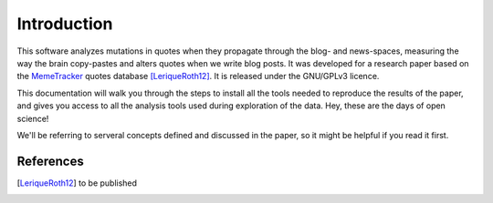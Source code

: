 .. _intro:

Introduction
============

This software analyzes mutations in quotes when they propagate through the blog- and news-spaces, measuring the way the brain copy-pastes and alters quotes when we write blog posts. It was developed for a research paper based on the `MemeTracker <http://memetracker.org/>`_ quotes database [LeriqueRoth12]_. It is released under the GNU/GPLv3 licence.

This documentation will walk you through the steps to install all the tools needed to reproduce the results of the paper, and gives you access to all the analysis tools used during exploration of the data. Hey, these are the days of open science!

We'll be referring to serveral concepts defined and discussed in the paper, so it might be helpful if you read it first.


References
----------

.. [LeriqueRoth12] to be published

.. todo::

   Add paper reference
